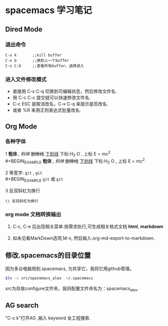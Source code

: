 * spacemacs 学习笔记
** Dired Mode
*** 退出命令
#+BEGIN_EXAMPLE
C-x k       ;;kill buffer
C-x b       ;;换到上一个buffer
C-x C-b     ;;查看所有buffer，选择进入
#+END_EXAMPLE

*** 进入文件修改模式
 - 直接用 C-x C-q 切换到可编辑状态，然后修改文件名.
 - 用 C-c C-c 提交就可以快速修改文件名.
 - C-c ESC 是取消改名，C-x C-q 来提示是否改名.
 - 或者 %R 来用正则表达式批量改名.

** Org Mode 
*** 各种字体
1 *粗体* , /斜体/ +删除线+ _下划线_  下标:H_2 O , 上标 E = mc^2 \\
#+BEGIN_EXAMPLE
 *粗体* , /斜体/ +删除线+ _下划线_  下标:H_2 O , 上标 E = mc^2 
#+END_EXAMPLE
2 等宽字: =git= , ~git~ \\ 
#+BEGIN_EXAMPLE
 =git= 或 ~git~
#+END_EXAMPLE
3 反双斜杠为换行
#+BEGIN_EXAMPLE
\\ 反双斜杠为换行
#+END_EXAMPLE
*** org mode 文档转换输出 
    1. C-c, C-e 后出现相关菜单.按需求执行,可生成相关格式文档 *html*, *markdown* .
    2. 如未见看MarkDown选项,M-x, 然后输入:org-md-export-to-markdown.
       
** 修改.spacemacs的目录位置 
因为多台电脑用到.spacemacs, 为共享它，我将它用github管理。
#+BEGIN_SRC Bash
$ln -s src/spacemacs_alex  ~/.spacemacs

#+END_SRC
src为存放configure文件夹，我将配置文件命名为：spacemacs_alex.
** AG search 
"C-c k"打开AG ,输入 keyword 全工程搜索.
